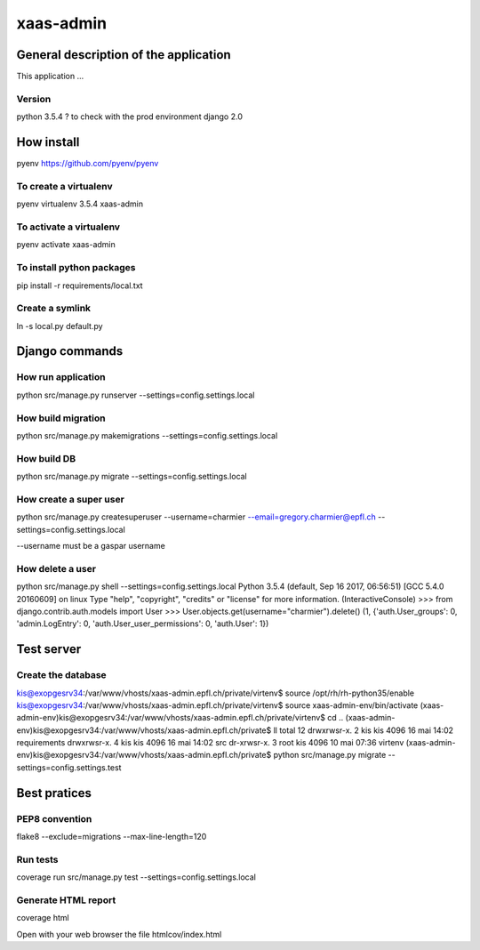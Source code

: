 ================================
xaas-admin
================================

.. image:: https://travis-ci.com/epfl-idevelop/xaas-admin.svg?token=m9yDqN9WioRf8qE8m6gt&branch=master
    :target: https://travis-ci.com/epfl-idevelop/xaas-admin

.. image:: https://img.shields.io/badge/code%20style-pep8-orange.svg
    :target: https://www.python.org/dev/peps/pep-0008/

.. image:: https://img.shields.io/badge/python-3.5.4-blue.svg
    :target: https://www.python.org/downloads/release/python-354/


General description of the application
======================================
This application ...

Version
-------
python 3.5.4 ? to check with the prod environment
django 2.0

How install
===========

pyenv https://github.com/pyenv/pyenv

To create a virtualenv
----------------------
pyenv virtualenv 3.5.4 xaas-admin

To activate a virtualenv
------------------------
pyenv activate xaas-admin

To install python packages
--------------------------
pip install -r requirements/local.txt

Create a symlink
----------------
ln -s local.py default.py


Django commands
===============

How run application
-------------------

python src/manage.py runserver --settings=config.settings.local

How build migration
-------------------
python src/manage.py makemigrations --settings=config.settings.local

How build DB
------------
python src/manage.py migrate --settings=config.settings.local

How create a super user
-----------------------
python src/manage.py createsuperuser --username=charmier --email=gregory.charmier@epfl.ch --settings=config.settings.local

--username must be a gaspar username

How delete a user
-----------------
python src/manage.py shell --settings=config.settings.local
Python 3.5.4 (default, Sep 16 2017, 06:56:51)
[GCC 5.4.0 20160609] on linux
Type "help", "copyright", "credits" or "license" for more information.
(InteractiveConsole)
>>> from django.contrib.auth.models import User
>>> User.objects.get(username="charmier").delete()
(1, {'auth.User_groups': 0, 'admin.LogEntry': 0, 'auth.User_user_permissions': 0, 'auth.User': 1})


Test server
===========

Create the database
-------------------

kis@exopgesrv34:/var/www/vhosts/xaas-admin.epfl.ch/private/virtenv$ source /opt/rh/rh-python35/enable
kis@exopgesrv34:/var/www/vhosts/xaas-admin.epfl.ch/private/virtenv$ source xaas-admin-env/bin/activate
(xaas-admin-env)kis@exopgesrv34:/var/www/vhosts/xaas-admin.epfl.ch/private/virtenv$ cd ..
(xaas-admin-env)kis@exopgesrv34:/var/www/vhosts/xaas-admin.epfl.ch/private$ ll
total 12
drwxrwsr-x. 2 kis  kis 4096 16 mai 14:02 requirements
drwxrwsr-x. 4 kis  kis 4096 16 mai 14:02 src
dr-xrwsr-x. 3 root kis 4096 10 mai 07:36 virtenv
(xaas-admin-env)kis@exopgesrv34:/var/www/vhosts/xaas-admin.epfl.ch/private$ python src/manage.py migrate --settings=config.settings.test


Best pratices
=============

PEP8 convention
---------------
flake8 --exclude=migrations --max-line-length=120

Run tests
---------
coverage run src/manage.py test --settings=config.settings.local

Generate HTML report
--------------------
coverage html

Open with your web browser the file htmlcov/index.html
